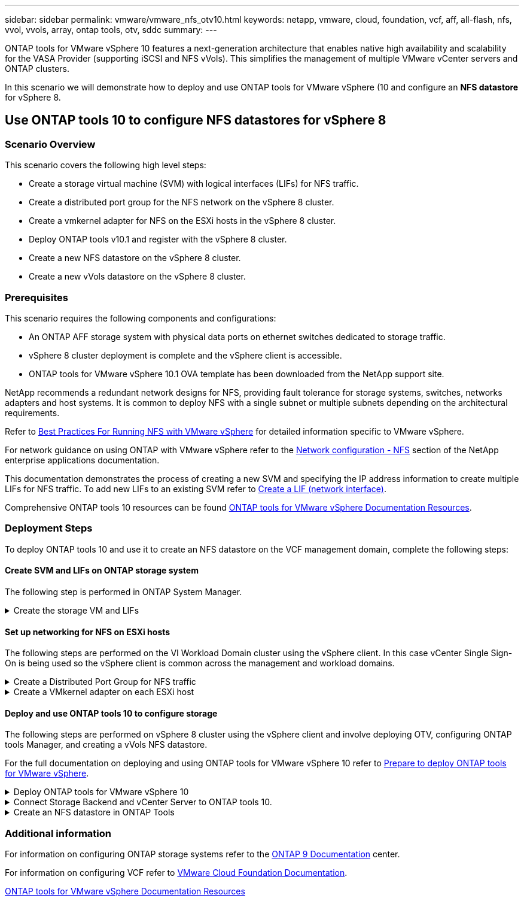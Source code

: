 ---
sidebar: sidebar
permalink: vmware/vmware_nfs_otv10.html
keywords: netapp, vmware, cloud, foundation, vcf, aff, all-flash, nfs, vvol, vvols, array, ontap tools, otv, sddc
summary:
---

:hardbreaks:
:nofooter:
:icons: font
:linkattrs:
:imagesdir: ./../media/

[.lead]

ONTAP tools for VMware vSphere 10 features a next-generation architecture that enables native high availability and scalability for the VASA Provider (supporting iSCSI and NFS vVols). This simplifies the management of multiple VMware vCenter servers and ONTAP clusters.

In this scenario we will demonstrate how to deploy and use ONTAP tools for VMware vSphere (10 and configure an *NFS datastore* for vSphere 8. 

== Use ONTAP tools 10 to configure NFS datastores for vSphere 8

=== Scenario Overview

This scenario covers the following high level steps:

* Create a storage virtual machine (SVM) with logical interfaces (LIFs) for NFS traffic.
* Create a distributed port group for the NFS network on the vSphere 8 cluster.
* Create a vmkernel adapter for NFS on the ESXi hosts in the vSphere 8 cluster.
* Deploy ONTAP tools v10.1 and register with the vSphere 8 cluster.
* Create a new NFS datastore on the vSphere 8 cluster.
* Create a new vVols datastore on the vSphere 8 cluster.

=== Prerequisites
This scenario requires the following components and configurations:

* An ONTAP AFF storage system with physical data ports on ethernet switches dedicated to storage traffic.
* vSphere 8 cluster deployment is complete and the vSphere client is accessible.
* ONTAP tools for VMware vSphere 10.1 OVA template has been downloaded from the NetApp support site.

NetApp recommends a redundant network designs for NFS, providing fault tolerance for storage systems, switches, networks adapters and host systems. It is common to deploy NFS with a single subnet or multiple subnets depending on the architectural requirements.

Refer to https://core.vmware.com/resource/best-practices-running-nfs-vmware-vsphere[Best Practices For Running NFS with VMware vSphere] for detailed information specific to VMware vSphere.

For network guidance on using ONTAP with VMware vSphere refer to the https://docs.netapp.com/us-en/ontap-apps-dbs/vmware/vmware-vsphere-network.html#nfs[Network configuration - NFS] section of the NetApp enterprise applications documentation.

This documentation demonstrates the process of creating a new SVM and specifying the IP address information to create multiple LIFs for NFS traffic. To add new LIFs to an existing SVM refer to link:https://docs.netapp.com/us-en/ontap/networking/create_a_lif.html[Create a LIF (network interface)].

Comprehensive ONTAP tools 10 resources can be found https://www.netapp.com/support-and-training/documentation/ontap-tools-for-vmware-vsphere-documentation/[ONTAP tools for VMware vSphere Documentation Resources].

=== Deployment Steps
To deploy ONTAP tools 10 and use it to create an NFS datastore on the VCF management domain, complete the following steps:

==== Create SVM and LIFs on ONTAP storage system
The following step is performed in ONTAP System Manager.

.Create the storage VM and LIFs
[%collapsible]
==== 
Complete the following steps to create an SVM together with multiple LIFs for NFS traffic.

. From ONTAP System Manager navigate to *Storage VMs* in the left-hand menu and click on *+ Add* to start. 
+
image::vmware-vcf-asa-image01.png[Click +Add to start creating SVM]
+
{nbsp}
. In the *Add Storage VM* wizard provide a *Name* for the SVM, select the *IP Space* and then, under *Access Protocol*, click on the *SMB/CIFS, NFS, S3* tab and check the box to *Enable NFS*.
+
image::vmware-vcf-aff-image35.png[Add storage VM wizard - enable NFS]
+
TIP: It is not necessary to check the *Allow NFS client access* button here as Ontap tools for VMware vSphere will be used to automate the datastore deployment process. This includes providing client access for the ESXi hosts.
{nbsp}
. In the *Network Interface* section fill in the *IP address*, *Subnet Mask*, and *Broadcast Domain and Port* for the first LIF. For subsequent LIFs the checkbox may be enabled to use common settings across all remaining LIFs or use separate settings.
+
image::vmware-vcf-aff-image36.png[Fill out network info for LIFs]
+
{nbsp}
. Choose whether to enable the Storage VM Administration account (for multi-tenancy environments) and click on *Save* to create the SVM.
+
image::vmware-vcf-asa-image04.png[Enable SVM account and Finish]
====

==== Set up networking for NFS on ESXi hosts
The following steps are performed on the VI Workload Domain cluster using the vSphere client. In this case vCenter Single Sign-On is being used so the vSphere client is common across the management and workload domains.

.Create a Distributed Port Group for NFS traffic
[%collapsible]
====
Complete the following to create a new distributed port group for the network to carry NFS traffic:

. From the vSphere client , navigate to *Inventory > Networking* for the workload domain. Navigate to the existing Distributed Switch and choose the action to create *New Distributed Port Group...*.
+
image::vmware-nfs-otv10-image01.png[Choose to create new port group]
+
{nbsp}
. In the *New Distributed Port Group* wizard fill in a name for the new port group and click on *Next* to continue.

. On the *Configure settings* page fill out all settings. If VLANs are being used be sure to provide the correct VLAN ID. Click on *Next* to continue.
+
image::vmware-vcf-asa-image23.png[Fill out VLAN ID]
+
{nbsp}
. On the *Ready to complete* page, review the changes and click on *Finish* to create the new distributed port group.

. Once the port group has been created, navigate to the port group and select the action to *Edit settings...*.
+
image::vmware-vcf-aff-image37.png[DPG - edit settings]
+
{nbsp}
. On the *Distributed Port Group - Edit Settings* page, navigate to *Teaming and failover* in the left-hand menu. Enable teaming for the Uplinks to be used for NFS traffic by ensuring they are together in the *Active uplinks* area. Move any unused uplinks down to *Unused uplinks*.
+
image::vmware-nfs-otv10-image02.png[DPG - team uplinks]
+
{nbsp}
. Repeat this process for each ESXi host in the cluster.
====

.Create a VMkernel adapter on each ESXi host
[%collapsible]
====
Repeat this process on each ESXi host in the workload domain.

. From the vSphere client navigate to one of the ESXi hosts in the workload domain inventory. From the *Configure* tab select *VMkernel adapters* and click on *Add Networking...* to start.
+
image::vmware-nfs-otv10-image03.png[Start add networking wizard]
+
{nbsp}
. On the *Select connection type* window choose *VMkernel Network Adapter* and click on *Next* to continue.
+
image::vmware-vcf-asa-image08.png[Choose VMkernel Network Adapter]
+
{nbsp}
. On the *Select target device* page, choose one of the distributed port groups for NFS that was created previously.
+
image::vmware-nfs-otv10-image04.png[Choose target port group]
+
{nbsp}
. On the *Port properties* page keep the defaults (no enabled services) and click on *Next* to continue.

. On the *IPv4 settings* page fill in the *IP address*, *Subnet mask*, and provide a new Gateway IP address (only if required). Click on *Next* to continue.
+ 
image::vmware-nfs-otv10-image05.png[VMkernel IPv4 settings]
+
{nbsp}
. Review the your selections on the *Ready to complete* page and click on *Finish* to create the VMkernel adapter.
+
image::vmware-nfs-otv10-image06.png[Review VMkernel selections]
====

==== Deploy and use ONTAP tools 10 to configure storage
The following steps are performed on vSphere 8 cluster using the vSphere client and involve deploying OTV, configuring ONTAP tools Manager, and creating a vVols NFS datastore.

For the full documentation on deploying and using ONTAP tools for VMware vSphere 10 refer to https://docs.netapp.com/us-en/ontap-tools-vmware-vsphere-10/deploy/prepare-deployment.html[Prepare to deploy ONTAP tools for VMware vSphere].

.Deploy ONTAP tools for VMware vSphere 10
[%collapsible]
==== 
ONTAP tools for VMware vSphere 10 is deployed as a VM appliance and provides an integrated vCenter UI for managing ONTAP storage. ONTAP tools 10 features a new global management portal for managing connections to multiple vCenter servers and ONTAP storage backends.

NOTE: In a non-HA deployment scenario, three available IP addresses are required. One IP address is allocated for the load balancer, another for the Kubernetes control plane, and the remaining one for the node. In an HA deployment, two additional IP addresses are necessary for the second and third nodes, in addition to the initial three. Prior to assignment, the host names should be associated to the IP addresses in DNS. It is important that all five IP addresses are on the same VLAN, which is chosen for the deployment.

Complete the following to Deploy ONTAP tools for VMware vSphere:

. Obtain the ONTAP tools OVA image from the link:https://mysupport.netapp.com/site/products/all/details/otv10/downloads-tab[NetApp Support site] and download to a local folder.

. Log into the vCenter appliance for the vSphere 8 cluster.

. From the vCenter appliance interface right-click on the management cluster and select *Deploy OVF Template…*
+
image::vmware-nfs-otv10-image07.png[Deploy OVF Template...]
+
{nbsp}
. In the *Deploy OVF Template* wizard click the *Local file* radio button and select the ONTAP tools OVA file downloaded in the previous step.
+
image::vmware-vcf-aff-image22.png[Select OVA file]
+
{nbsp}
. For steps 2 through 5 of the wizard select a name and folder for the VM, select the compute resource, review the details, and accept the license agreement.

. For the storage location of the configuration and disk files, select a local datastore or vSAN datastore.
+
image::vmware-nfs-otv10-image08.png[Select OVA file]
+
{nbsp}
. On the Select network page select the network used for management traffic.
+
image::vmware-nfs-otv10-image09.png[Select network]
+
{nbsp}
. On the Configuration page select the deployment configuration to be used. In this scenario the easy deployment method is used.
+
NOTE: ONTAP Tools 10 features multiple deployment configurations including high-availability deployments using multiple nodes. For documentation on all deployment configurations, refer to https://docs.netapp.com/us-en/ontap-tools-vmware-vsphere-10/deploy/prepare-deployment.html[Prepare to deploy ONTAP tools for VMware vSphere].
+
image::vmware-nfs-otv10-image10.png[Select network]
+
{nbsp}
. On the Customize template page fill out all required information:
* Application username to be used to register the VASA provider and SRA in the vCenter Server.
* Enable ASUP for automated support.
* ASUP Proxy URL if required.
* Administrator username and password.
* NTP servers.
* Maintenance user password to access management functions from the console.
* Load Balancer IP.
* Virtual IP for K8s control plane.
* Primary VM to select the current VM as the primary (for HA configurations).
* Hostname for the VM
* Provide the required network properties fields.
+
Click on *Next* to continue.
+
image::vmware-nfs-otv10-image11.png[Customize OTV template 1]
+
image::vmware-nfs-otv10-image12.png[Customize OTV template 2]
+
{nbsp}
. Review all information on the Ready to complete  page and the click Finish to begin deploying the ONTAP tools appliance.
====

.Connect Storage Backend and vCenter Server to ONTAP tools 10.
[%collapsible]
==== 
ONTAP tools manager is used to configure global settings for ONTAP Tools 10.

. Access ONTAP tools Manager by navigating to https://loadBalanceIP:8443/virtualization/ui/ in a web browser and logging in with the administrative credentials provided during deployment.
+
image::vmware-nfs-otv10-image13.png[ONTAP tools manager]
+
{nbsp}
. On the *Getting Started* page click on *Go to Storage Backends*.
+
image::vmware-nfs-otv10-image14.png[Getting started]
+
{nbsp}
. On the *Storage Backends* page, click on *ADD* to fill in the credentials of an ONTAP storage system to be registered with ONTAP tools 10.
+
image::vmware-nfs-otv10-image15.png[Add storage backend]
+
{nbsp}
. On the *Add Storage Backend* box, fill out the credentials for the ONTAP storage system.
+
image::vmware-nfs-otv10-image16.png[Add storage backend]
+
{nbsp}
. In the left hand menu click on *vCenters*, and then on on *ADD* to fill in the credentials of a vCenter server to be registered with ONTAP tools 10.
+
image::vmware-nfs-otv10-image17.png[Add vCenter server]
+
{nbsp}
. On the *Add vCenter* box, fill out the credentials for the ONTAP storage system.
+
image::vmware-nfs-otv10-image18.png[Add storage storage credentials]
+
{nbsp}
. From the vertical three-dot menu for the newly discovered vCenter server, select *Associate Storage Backend*.
+
image::vmware-nfs-otv10-image19.png[Associate storage backend]
+
{nbsp}
. On the *Associate Storage Backend* box, select the ONTAP storage system to associated with the vCenter server and click on *Associate* to complete the action.
+
image::vmware-nfs-otv10-image20.png[Select storage system to associate]
+
{nbsp}
. To verify the installation, log into the vSphere client and select *NetApp ONTAP tools* from the left hand menu.
+
image::vmware-nfs-otv10-image21.png[Access ONTAP tools plugin]
+
{nbsp}
. From the ONTAP tools dashboard you should see that a Storage Backend was associated with the vCenter Server.
+
image::vmware-nfs-otv10-image22.png[ONTAP tools dashboard]
+
{nbsp}
====

.Create an NFS datastore in ONTAP Tools
[%collapsible]
==== 
Complete the following steps to deploy an ONTAP datastore, running on NFS, using ONTAP Tools.

. In ONTAP Tools select *Overview* and from the *Getting Started* tab click on *Provision* to start the wizard.
+
image::vmware-vcf-asa-image41.png[Provision datastore]
+
{nbsp}
. On the *General* page of the New Datastore wizard select the vSphere datacenter or cluster destination. Select *NFS* as the datastore type, fill out a name for the datastore, and select the protocol.  Choose whether to use FlexGroup volumes and whether to use a storage capability file for provisioning. Click on *Next* to continue.
+
Note: Selecting to *Distribute datastore data across the cluster* will create the underlying volume as a FlexGroup volume which precludes the use of Storage Capability Profiles. Refer to https://docs.netapp.com/us-en/ontap/flexgroup/supported-unsupported-config-concept.html[Supported and unsupported configurations for FlexGroup volumes] for more information on using FlexGroup Volumes.
+
image::vmware-vcf-aff-image42.png[General page]
+
{nbsp}
. On the *Storage system* page select the select a storage capability profile, the storage system and SVM. Click on *Next* to continue.
+
image::vmware-vcf-aff-image43.png[Storage system]
+
{nbsp}
. On the *Storage attributes* page select the aggregate to use and then click on *Next* to continue.
+
image::vmware-vcf-aff-image44.png[Storage attributes]
+
{nbsp}

. Finally, review the *Summary* and click on Finish to begin creating the NFS datastore.
+
image::vmware-vcf-aff-image45.png[Review summary and finish]
====

=== Additional information

For information on configuring ONTAP storage systems refer to the link:https://docs.netapp.com/us-en/ontap[ONTAP 9 Documentation] center.

For information on configuring VCF refer to link:https://docs.vmware.com/en/VMware-Cloud-Foundation/index.html[VMware Cloud Foundation Documentation].



https://www.netapp.com/support-and-training/documentation/ontap-tools-for-vmware-vsphere-documentation/[ONTAP tools for VMware vSphere Documentation Resources]